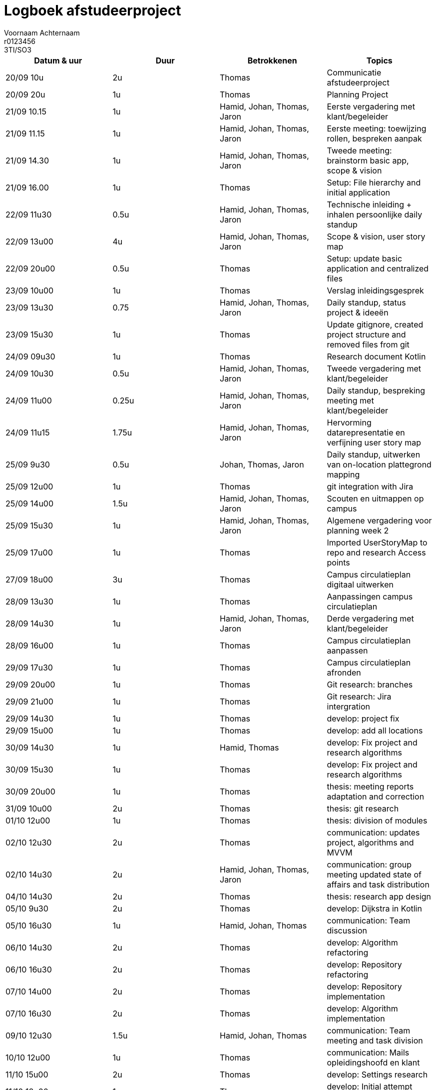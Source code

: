 = Logboek afstudeerproject
Voornaam Achternaam; r0123456; 3TI/SO3
:doctype: article

// Macro's voor betrokkenen
// Usage: insert {shortcut} in cel
:h: Hamid
:jo: Johan
:t: Thomas
:ja: Jaron
:hjo: Hamid, Johan
:ht: Hamid, Thomas
:hja: Hamid, Jaron
:jot: Johan, Thomas
:joja: Johan, Jaron
:tja: Thomas, Jaron
:hjot: Hamid, Johan, Thomas
:htja: Hamid, Thomas, Jaron
:hjoja: Hamid, Johan, Jaron
:jotja: Johan, Thomas, Jaron
:all: Hamid, Johan, Thomas, Jaron

[options="header"]
|=======================
|Datum & uur|Duur|Betrokkenen|Topics
|20/09 10u|2u|{t}|Communicatie afstudeerproject
|20/09 20u|1u|{t}|Planning Project
|21/09 10.15|1u|{all}|Eerste vergadering met klant/begeleider
|21/09 11.15|1u|{all}|Eerste meeting: toewijzing rollen, bespreken aanpak
|21/09 14.30|1u|{all}|Tweede meeting: brainstorm basic app, scope & vision
|21/09 16.00|1u|{t}|Setup: File hierarchy and initial application
|22/09 11u30|0.5u|{all}|Technische inleiding + inhalen persoonlijke daily standup
|22/09 13u00|4u|{all}|Scope & vision, user story map
|22/09 20u00|0.5u|{t}|Setup: update basic application and centralized files
|23/09 10u00|1u|{t}|Verslag inleidingsgesprek
|23/09 13u30|0.75|{all}|Daily standup, status project & ideeën
|23/09 15u30|1u|{t}|Update gitignore, created project structure and removed files from git
|24/09 09u30|1u|{t}|Research document Kotlin
|24/09 10u30|0.5u|{all}|Tweede vergadering met klant/begeleider
|24/09 11u00|0.25u|{all}|Daily standup, bespreking meeting met klant/begeleider
|24/09 11u15|1.75u|{all}|Hervorming datarepresentatie en verfijning user story map
|25/09 9u30|0.5u|{jotja}|Daily standup, uitwerken van on-location plattegrond mapping
|25/09 12u00|1u|{t}|git integration with Jira
|25/09 14u00|1.5u|{all}|Scouten en uitmappen op campus
|25/09 15u30|1u|{all}|Algemene vergadering voor planning week 2
|25/09 17u00|1u|{t}|Imported UserStoryMap to repo and research Access points
|27/09 18u00|3u|{t}|Campus circulatieplan digitaal uitwerken
|28/09 13u30|1u|{t}|Aanpassingen campus circulatieplan
|28/09 14u30|1u|{all}|Derde vergadering met klant/begeleider
|28/09 16u00|1u|{t}|Campus circulatieplan aanpassen
|29/09 17u30|1u|{t}|Campus circulatieplan afronden
|29/09 20u00|1u|{t}|Git research: branches
|29/09 21u00|1u|{t}|Git research: Jira intergration
|29/09 14u30|1u|{t}|develop: project fix
|29/09 15u00|1u|{t}|develop: add all locations
|30/09 14u30|1u|{ht}|develop: Fix project and research algorithms
|30/09 15u30|1u|{t}|develop: Fix project and research algorithms
|30/09 20u00|1u|{t}|thesis: meeting reports adaptation and correction
|31/09 10u00|2u|{t}|thesis: git research
|01/10 12u00|1u|{t}|thesis: division of modules
|02/10 12u30|2u|{t}|communication: updates project, algorithms and MVVM
|02/10 14u30|2u|{all}|communication: group meeting updated state of affairs and task distribution
|04/10 14u30|2u|{t}|thesis: research app design
|05/10 9u30|2u|{t}|develop: Dijkstra in Kotlin
|05/10 16u30|1u|{hjot}|communication: Team discussion
|06/10 14u30|2u|{t}|develop: Algorithm refactoring
|06/10 16u30|2u|{t}|develop: Repository refactoring
|07/10 14u00|2u|{t}|develop: Repository implementation
|07/10 16u30|2u|{t}|develop: Algorithm implementation
|09/10 12u30|1.5u|{hjot}|communication: Team meeting and task division
|10/10 12u00|1u|{t}|communication: Mails opleidingshoofd en klant
|11/10 15u00|2u|{t}|develop: Settings research
|11/10 18u00|1u|{t}|develop: Initial attempt settings
|11/10 22u00|1u|{t}|develop: Design bespreking met art studenten
|12/10 00u00|1u|{t}|develop: Text-based navigatie weergeven
|=======================